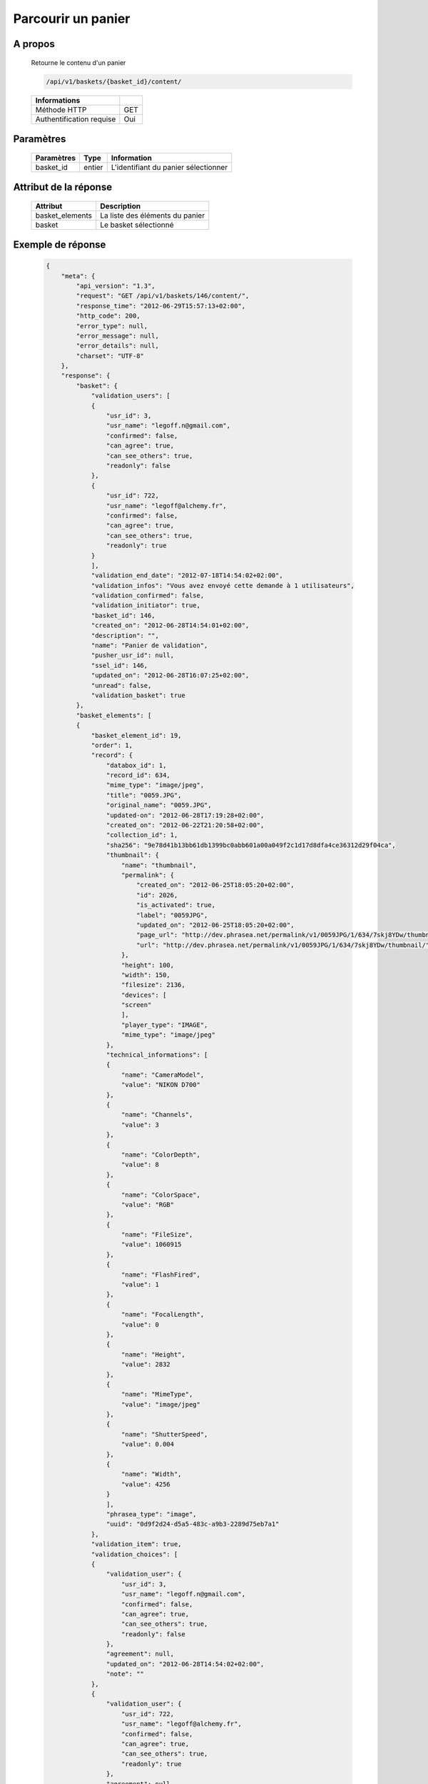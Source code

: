 Parcourir un panier
===================

A propos
--------

  Retourne le contenu d'un panier

  .. code-block:: bash

    /api/v1/baskets/{basket_id}/content/

  ========================== =====
   Informations
  ========================== =====
   Méthode HTTP               GET
   Authentification requise   Oui
  ========================== =====

Paramètres
----------

  ======================== ============== =============
   Paramètres               Type           Information
  ======================== ============== =============
   basket_id                entier         L'identifiant du panier sélectionner
  ======================== ============== =============

Attribut de la réponse
----------------------

  ================ ================================
   Attribut         Description
  ================ ================================
   basket_elements  La liste des éléments du panier
   basket           Le basket sélectionné
  ================ ================================

Exemple de réponse
------------------

  .. code-block:: javascript

    {
        "meta": {
            "api_version": "1.3",
            "request": "GET /api/v1/baskets/146/content/",
            "response_time": "2012-06-29T15:57:13+02:00",
            "http_code": 200,
            "error_type": null,
            "error_message": null,
            "error_details": null,
            "charset": "UTF-8"
        },
        "response": {
            "basket": {
                "validation_users": [
                {
                    "usr_id": 3,
                    "usr_name": "legoff.n@gmail.com",
                    "confirmed": false,
                    "can_agree": true,
                    "can_see_others": true,
                    "readonly": false
                },
                {
                    "usr_id": 722,
                    "usr_name": "legoff@alchemy.fr",
                    "confirmed": false,
                    "can_agree": true,
                    "can_see_others": true,
                    "readonly": true
                }
                ],
                "validation_end_date": "2012-07-18T14:54:02+02:00",
                "validation_infos": "Vous avez envoyé cette demande à 1 utilisateurs",
                "validation_confirmed": false,
                "validation_initiator": true,
                "basket_id": 146,
                "created_on": "2012-06-28T14:54:01+02:00",
                "description": "",
                "name": "Panier de validation",
                "pusher_usr_id": null,
                "ssel_id": 146,
                "updated_on": "2012-06-28T16:07:25+02:00",
                "unread": false,
                "validation_basket": true
            },
            "basket_elements": [
            {
                "basket_element_id": 19,
                "order": 1,
                "record": {
                    "databox_id": 1,
                    "record_id": 634,
                    "mime_type": "image/jpeg",
                    "title": "0059.JPG",
                    "original_name": "0059.JPG",
                    "updated-on": "2012-06-28T17:19:28+02:00",
                    "created_on": "2012-06-22T21:20:58+02:00",
                    "collection_id": 1,
                    "sha256": "9e78d41b13bb61db1399bc0abb601a00a049f2c1d17d8dfa4ce36312d29f04ca",
                    "thumbnail": {
                        "name": "thumbnail",
                        "permalink": {
                            "created_on": "2012-06-25T18:05:20+02:00",
                            "id": 2026,
                            "is_activated": true,
                            "label": "0059JPG",
                            "updated_on": "2012-06-25T18:05:20+02:00",
                            "page_url": "http://dev.phrasea.net/permalink/v1/0059JPG/1/634/7skj8YDw/thumbnail/view/",
                            "url": "http://dev.phrasea.net/permalink/v1/0059JPG/1/634/7skj8YDw/thumbnail/"
                        },
                        "height": 100,
                        "width": 150,
                        "filesize": 2136,
                        "devices": [
                        "screen"
                        ],
                        "player_type": "IMAGE",
                        "mime_type": "image/jpeg"
                    },
                    "technical_informations": [
                    {
                        "name": "CameraModel",
                        "value": "NIKON D700"
                    },
                    {
                        "name": "Channels",
                        "value": 3
                    },
                    {
                        "name": "ColorDepth",
                        "value": 8
                    },
                    {
                        "name": "ColorSpace",
                        "value": "RGB"
                    },
                    {
                        "name": "FileSize",
                        "value": 1060915
                    },
                    {
                        "name": "FlashFired",
                        "value": 1
                    },
                    {
                        "name": "FocalLength",
                        "value": 0
                    },
                    {
                        "name": "Height",
                        "value": 2832
                    },
                    {
                        "name": "MimeType",
                        "value": "image/jpeg"
                    },
                    {
                        "name": "ShutterSpeed",
                        "value": 0.004
                    },
                    {
                        "name": "Width",
                        "value": 4256
                    }
                    ],
                    "phrasea_type": "image",
                    "uuid": "0d9f2d24-d5a5-483c-a9b3-2289d75eb7a1"
                },
                "validation_item": true,
                "validation_choices": [
                {
                    "validation_user": {
                        "usr_id": 3,
                        "usr_name": "legoff.n@gmail.com",
                        "confirmed": false,
                        "can_agree": true,
                        "can_see_others": true,
                        "readonly": false
                    },
                    "agreement": null,
                    "updated_on": "2012-06-28T14:54:02+02:00",
                    "note": ""
                },
                {
                    "validation_user": {
                        "usr_id": 722,
                        "usr_name": "legoff@alchemy.fr",
                        "confirmed": false,
                        "can_agree": true,
                        "can_see_others": true,
                        "readonly": true
                    },
                    "agreement": null,
                    "updated_on": "2012-06-28T14:54:02+02:00",
                    "note": ""
                }
                ],
                "agreement": null,
                "note": ""
            }
            ]
        }
    }
